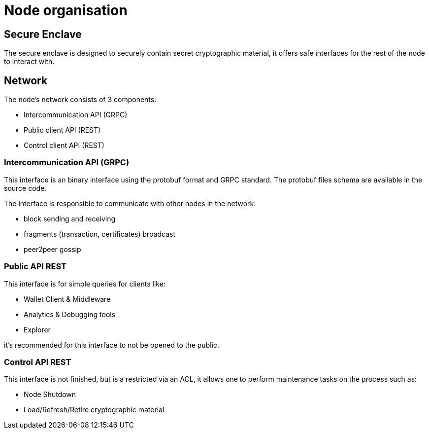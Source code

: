 = Node organisation

== Secure Enclave

The secure enclave is designed to securely contain secret cryptographic material, it
offers safe interfaces for the rest of the node to interact with.

== Network

The node's network consists of 3 components:

* Intercommunication API (GRPC)
* Public client API (REST)
* Control client API (REST)

=== Intercommunication API (GRPC)

This interface is an binary interface using the protobuf format and GRPC standard.
The protobuf files schema are available in the source code.

The interface is responsible to communicate with other nodes in the network:

* block sending and receiving
* fragments (transaction, certificates) broadcast
* peer2peer gossip

=== Public API REST

This interface is for simple queries for clients like:

* Wallet Client & Middleware
* Analytics & Debugging tools
* Explorer

it's recommended for this interface to not be opened to the public.

=== Control API REST

This interface is not finished, but is a restricted via an ACL,
it allows one to perform maintenance tasks on the process such as:

* Node Shutdown
* Load/Refresh/Retire cryptographic material
